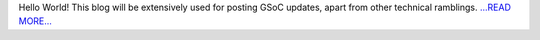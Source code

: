 .. title: My First Article
.. slug:
.. date: 2017-03-19 21:45:00 
.. tags: Astropy
.. author: Adeel Ahmad
.. link: https://adl1995.github.io/my-first-article.html
.. description:
.. category: gsoc2017

Hello World!
This blog will be extensively used for posting GSoC updates, apart from other technical ramblings. `...READ MORE... <https://adl1995.github.io/my-first-article.html>`__

